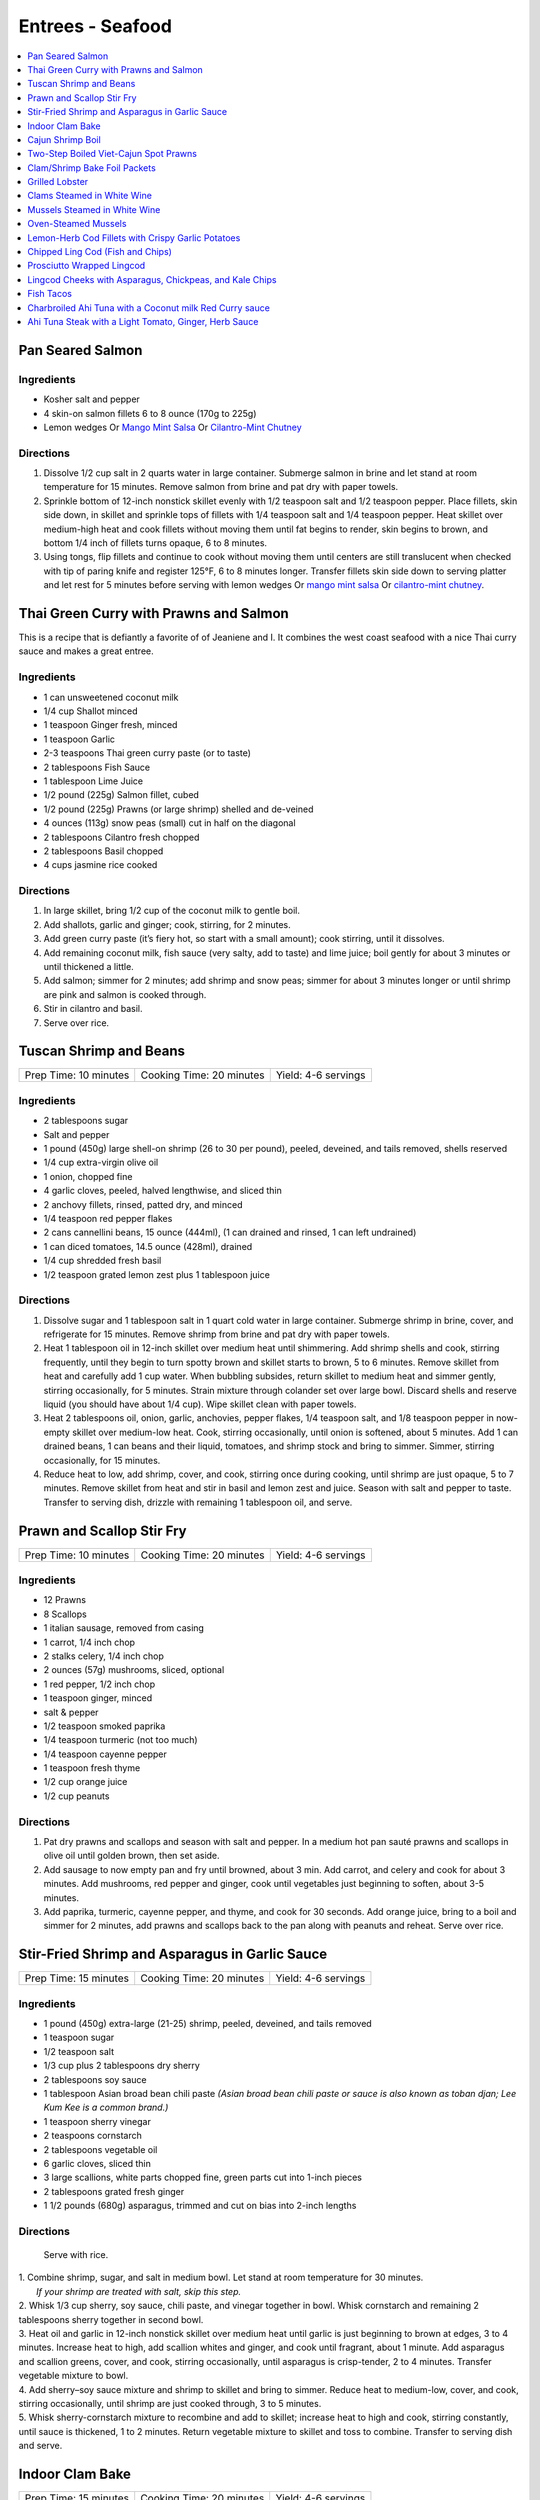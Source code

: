 .. raw:: pdf

   OddPageBreak tocPage

*****************
Entrees - Seafood
*****************

.. contents::
   :local:
   :depth: 1

.. raw:: pdf

   OddPageBreak recipePage

.. raw:: html

   <p style="page-break-before: always"/>

Pan Seared Salmon
=================

Ingredients
-----------

-  Kosher salt and pepper
-  4 skin-on salmon fillets 6 to 8 ounce (170g to 225g)
-  Lemon wedges Or `Mango Mint Salsa <#mango-mint-salsa>`__ Or
   `Cilantro-Mint Chutney <#cilantro-mint-chutney>`__

Directions
----------

1. Dissolve 1/2 cup salt in 2 quarts water in large container. Submerge
   salmon in brine and let stand at room temperature for 15 minutes.
   Remove salmon from brine and pat dry with paper towels.
2. Sprinkle bottom of 12-inch nonstick skillet evenly with 1/2 teaspoon
   salt and 1/2 teaspoon pepper. Place fillets, skin side down, in
   skillet and sprinkle tops of fillets with 1/4 teaspoon salt and 1/4
   teaspoon pepper. Heat skillet over medium-high heat and cook fillets
   without moving them until fat begins to render, skin begins to brown,
   and bottom 1/4 inch of fillets turns opaque, 6 to 8 minutes.
3. Using tongs, flip fillets and continue to cook without moving them
   until centers are still translucent when checked with tip of paring
   knife and register 125°F, 6 to 8 minutes longer. Transfer fillets
   skin side down to serving platter and let rest for 5 minutes before
   serving with lemon wedges Or `mango mint salsa <#mango-mint-salsa>`__
   Or `cilantro-mint chutney <#cilantro-mint-chutney>`__.

.. raw:: pdf

   PageBreak recipePage

.. raw:: html

   <p style="page-break-before: always"/>

Thai Green Curry with Prawns and Salmon
=======================================

This is a recipe that is defiantly a favorite of of Jeaniene and I. It
combines the west coast seafood with a nice Thai curry sauce and makes a
great entree.

Ingredients
-----------

-  1 can unsweetened coconut milk
-  1/4 cup Shallot minced
-  1 teaspoon Ginger fresh, minced
-  1 teaspoon Garlic
-  2-3 teaspoons Thai green curry paste (or to taste)
-  2 tablespoons Fish Sauce
-  1 tablespoon Lime Juice
-  1/2 pound (225g) Salmon fillet, cubed
-  1/2 pound (225g) Prawns (or large shrimp) shelled and de-veined
-  4 ounces (113g) snow peas (small) cut in half on the diagonal
-  2 tablespoons Cilantro fresh chopped
-  2 tablespoons Basil chopped
-  4 cups jasmine rice cooked

Directions
----------

1. In large skillet, bring 1/2 cup of the coconut milk to gentle boil.
2. Add shallots, garlic and ginger; cook, stirring, for 2 minutes.
3. Add green curry paste (it’s fiery hot, so start with a small amount);
   cook stirring, until it dissolves.
4. Add remaining coconut milk, fish sauce (very salty, add to taste) and
   lime juice; boil gently for about 3 minutes or until thickened a
   little.
5. Add salmon; simmer for 2 minutes; add shrimp and snow peas; simmer
   for about 3 minutes longer or until shrimp are pink and salmon is
   cooked through.
6. Stir in cilantro and basil.
7. Serve over rice.


.. raw:: pdf

   PageBreak recipePage

.. raw:: html

   <p style="page-break-before: always"/>

Tuscan Shrimp and Beans
=======================

+-----------------------+--------------------------+---------------------+
| Prep Time: 10 minutes | Cooking Time: 20 minutes | Yield: 4-6 servings |
+-----------------------+--------------------------+---------------------+

Ingredients
-----------

- 2 tablespoons sugar
- Salt and pepper
- 1 pound (450g) large shell-on shrimp (26 to 30 per pound), peeled, deveined, and tails removed, shells reserved
- 1/4 cup extra-virgin olive oil
- 1 onion, chopped fine
- 4 garlic cloves, peeled, halved lengthwise, and sliced thin
- 2 anchovy fillets, rinsed, patted dry, and minced
- 1/4 teaspoon red pepper flakes
- 2 cans cannellini beans,  15 ounce (444ml), (1 can drained and rinsed, 1 can left undrained)
- 1 can diced tomatoes, 14.5 ounce (428ml), drained
- 1/4 cup shredded fresh basil
- 1/2 teaspoon grated lemon zest plus 1 tablespoon juice

Directions
----------

1. Dissolve sugar and 1 tablespoon salt in 1 quart cold water in large
   container. Submerge shrimp in brine, cover, and refrigerate for
   15 minutes. Remove shrimp from brine and pat dry with paper towels.
2. Heat 1 tablespoon oil in 12-inch skillet over medium heat until
   shimmering. Add shrimp shells and cook, stirring frequently, until they
   begin to turn spotty brown and skillet starts to brown, 5 to 6 minutes.
   Remove skillet from heat and carefully add 1 cup water. When bubbling
   subsides, return skillet to medium heat and simmer gently, stirring
   occasionally, for 5 minutes. Strain mixture through colander set over
   large bowl. Discard shells and reserve liquid (you should have about
   1/4 cup). Wipe skillet clean with paper towels.
3. Heat 2 tablespoons oil, onion, garlic, anchovies, pepper flakes,
   1/4 teaspoon salt, and 1/8 teaspoon pepper in now-empty skillet over
   medium-low heat. Cook, stirring occasionally, until onion is softened,
   about 5 minutes. Add 1 can drained beans, 1 can beans and their liquid,
   tomatoes, and shrimp stock and bring to simmer. Simmer, stirring
   occasionally, for 15 minutes.
4. Reduce heat to low, add shrimp, cover, and cook, stirring once during
   cooking, until shrimp are just opaque, 5 to 7 minutes. Remove skillet
   from heat and stir in basil and lemon zest and juice. Season with salt
   and pepper to taste. Transfer to serving dish, drizzle with remaining
   1 tablespoon oil, and serve.

.. raw:: pdf

   PageBreak recipePage

.. raw:: html

   <p style="page-break-before: always"/>

Prawn and Scallop Stir Fry
==========================

+-----------------------+--------------------------+---------------------+
| Prep Time: 10 minutes | Cooking Time: 20 minutes | Yield: 4-6 servings |
+-----------------------+--------------------------+---------------------+

Ingredients
-----------

- 12 Prawns
- 8 Scallops
- 1 italian sausage, removed from casing
- 1 carrot, 1/4 inch chop
- 2 stalks celery, 1/4 inch chop
- 2 ounces (57g) mushrooms, sliced, optional
- 1 red pepper, 1/2 inch chop
- 1 teaspoon ginger, minced
- salt & pepper
- 1/2 teaspoon smoked paprika
- 1/4 teaspoon turmeric (not too much)
- 1/4 teaspoon cayenne pepper
- 1 teaspoon fresh thyme
- 1/2 cup orange juice
- 1/2 cup peanuts

Directions
----------

1. Pat dry prawns and scallops and season with salt and pepper. In a medium
   hot pan sauté prawns and scallops in olive oil until golden brown, then
   set aside.
2. Add sausage to now empty pan and fry until browned, about 3 min. Add
   carrot, and celery and cook for about 3 minutes.  Add mushrooms, red pepper
   and ginger, cook until vegetables just beginning to soften, about
   3-5 minutes.
3. Add paprika, turmeric, cayenne pepper, and thyme, and cook for 30 seconds.
   Add orange juice, bring to a boil and simmer for 2 minutes, add prawns and
   scallops back to the pan along with peanuts and reheat. Serve over rice.

.. raw:: pdf

   PageBreak recipePage

.. raw:: html

   <p style="page-break-before: always"/>

Stir-Fried Shrimp and Asparagus in Garlic Sauce
===============================================

+-----------------------+--------------------------+---------------------+
| Prep Time: 15 minutes | Cooking Time: 20 minutes | Yield: 4-6 servings |
+-----------------------+--------------------------+---------------------+

Ingredients
-----------
- 1 pound (450g) extra-large (21-25) shrimp, peeled, deveined, and tails removed
- 1 teaspoon sugar
- 1/2 teaspoon salt
- 1/3 cup plus 2 tablespoons dry sherry
- 2 tablespoons soy sauce
- 1 tablespoon Asian broad bean chili paste *(Asian broad bean chili paste or sauce is also known as toban djan; Lee Kum Kee is a common brand.)*
- 1 teaspoon sherry vinegar
- 2 teaspoons cornstarch
- 2 tablespoons vegetable oil
- 6 garlic cloves, sliced thin
- 3 large scallions, white parts chopped fine, green parts cut into 1-inch pieces
- 2 tablespoons grated fresh ginger
- 1 1/2 pounds (680g) asparagus, trimmed and cut on bias into 2-inch lengths

Directions
----------

  Serve with rice.

| 1. Combine shrimp, sugar, and salt in medium bowl. Let stand at room
   temperature for 30 minutes.
|  *If your shrimp are treated with salt, skip this step.*
| 2. Whisk 1/3 cup sherry, soy sauce, chili paste, and vinegar together in
     bowl. Whisk cornstarch and remaining 2 tablespoons sherry together in
     second bowl.
| 3. Heat oil and garlic in 12-inch nonstick skillet over medium heat until
     garlic is just beginning to brown at edges, 3 to 4 minutes. Increase
     heat to high, add scallion whites and ginger, and cook until fragrant,
     about 1 minute. Add asparagus and scallion greens, cover, and cook,
     stirring occasionally, until asparagus is crisp-tender, 2 to 4 minutes.
     Transfer vegetable mixture to bowl.
| 4. Add sherry–soy sauce mixture and shrimp to skillet and bring to simmer.
     Reduce heat to medium-low, cover, and cook, stirring occasionally,
     until shrimp are just cooked through, 3 to 5 minutes.
| 5. Whisk sherry-cornstarch mixture to recombine and add to skillet;
     increase heat to high and cook, stirring constantly, until sauce is
     thickened, 1 to 2 minutes. Return vegetable mixture to skillet and toss
     to combine. Transfer to serving dish and serve.

.. raw:: pdf

   PageBreak recipePage

.. raw:: html

   <p style="page-break-before: always"/>

Indoor Clam Bake
================

+-----------------------+--------------------------+---------------------+
| Prep Time: 15 minutes | Cooking Time: 20 minutes | Yield: 4-6 servings |
+-----------------------+--------------------------+---------------------+

Ingredients
-----------

-  2 pounds (900g) live spot prawns or 2 dungeness crabs (1 pound each) (or 1 two pound)
-  2 pounds (900g) small littleneck or cherry stone clams, scrubbed
-  2 pounds (900g) mussels, scrubbed and beards removed
-  1 pound (450g) chorizo or kielbasa, sliced into 1/2 inch-thick rounds
-  1 pound (450g) small new or red potatoes, cut into 1-inch pieces
-  4 medium ears corn, silk and all but the last layer of husk removed
-  8 tablespoons (1 stick) salted butter, melted

Directions
----------

1. Place clams and mussels on large piece of cheesecloth and tie ends
   together to secure; set aside. In heavy-bottomed 12-quart stockpot,
   layer sliced kielbasa, sack of clams-mussels, potatoes, corn, and
   prawns and crab on top of one another. Cover with lid and place over
   high heat. Cook until potatoes are tender (paring knife can be
   slipped into and out of potato centers with little resistance), and
   crabs are bright red, 17 to 20 minutes.
2. Remove pot from heat and remove lid (watch out for scalding steam).
   Remove prawns and crab and set aside until cool enough to handle.
   Remove corn from pot and peel off husks; arrange ears on large
   platter. Using slotted spoon, remove potatoes and arrange them on
   platter with corn. Transfer clams and mussels to large bowl and cut
   open cheesecloth with scissors. Using slotted spoon, remove kielbasa
   from pot and arrange on platter with potatoes and corn. Pour
   remaining steaming liquid in pot over clams and mussels. Arrange crab
   parts and prawns on platter. Serve immediately with melted butter.

Variation
---------

Substitute spot prawns and crab with 2 live lobsters (about 1 1/2 pounds
each). Freeze lobsters for 10 to 15 minutes to sedate them (do not over
freeze), before killing. Once cooked, using a kitchen towel to protect
your hand, twist and remove lobster tails, claws, and legs (if desired).

Notes
-----

-  Choose a large, narrow stockpot in which you can easily layer the
   ingredients. The recipe can be cut in half and layered in an 8-quart
   Dutch oven, but it should cook for the same amount of time.
-  Use left overs for `Leftover Seafood Chowder <#leftover-seafood-chowder>`__.

.. raw:: pdf

   PageBreak recipePage

.. raw:: html

   <p style="page-break-before: always"/>

Cajun Shrimp Boil
=================

+-------------------------+--------------------------+
| Time: 1 Hour 15 minutes | Yield: 10 to 12 servings |
+-------------------------+--------------------------+

Source: `New York Times Samin Nosrat <https://cooking.nytimes.com/recipes/1019530-cajun-shrimp-boil>`__

Ingredients
-----------

- 1/4 cup Cajun or Louisiana Spice
- 1/4 old bay
- 1 tablespoons cayenne-pepper powder
- 2 tablespoons kosher salt
- 1 onion, peeled and halved through root
- 2 celery ribs, cut into 3-inch pieces
- 1 lemon, quartered
- 1 head garlic
- 3 ears corn, shucked and cut into 1-inch pieces
- 1 pounds small (2-inch) red potatoes
- 1 12-ounce kielbasi, cut into 1-inch pieces
- 3 pounds live spot prawns shrimp, preferably with shells on

Directions
----------

1. Fill a very large (12-quart) pot with 4 quarts of water set over high
   heat. Cajun and Old bay spices, cayenne, salt, onions and celery. Squeeze
   lemon juice, then add wedges. Break garlic into cloves, and discard
   excess skin, then add unpeeled cloves. Cover the pot, and bring to a
   rolling boil.
2. Lay corn on a baking sheet in a single layer, then place in freezer.
3. Taste the water after it comes to a boil. It should be very heavily
   salted and spiced, with a bright orange foam (when standing near the
   boiling pot causes you to cough, it’s spicy enough).
4. Add potatoes and sausage to the pot, and let the water return to a
   boil. Turn off heat, and allow to soak for 10 minutes or until
   potatoes are barely tender when pierced with a knife. Bring the water
   to a boil, and add prawns. Cook for 3 minutes, then turn off heat, add
   corn and allow to soak for 7 minutes. Drain, and serve immediately
   with `remoulade <#quick-remoulade>`__ (preferably on a newspaper-lined table).

----

Two-Step Boiled Viet-Cajun Spot Prawns
======================================

Ingredients
-----------
- 3/4 cup softened butter to spread
- 2 tablespoons minced garlic
- 2 tablespoons Cajun Seasoning Blend
- 1 tablespoon black pepper
- 1 teaspoon ground ginger
- 4 slices orange
- 4 slices lemon
- 1/2 cup sliced yellow onion
- 1/2 cup roughly chopped green onion
- 3 pounds seasoned and cooked Cajun Prawns (see below)
- 1 cup reserved prawn boil cooking liquid or water

Directions
----------
1. In a large wok or Dutch oven over medium-high heat, add the butter, garlic,
   Cajun seasoning, pepper, ginger, orange, lemon, and onions. Stirring
   constantly, cook the ingredients until the onions begin to wilt and the
   citrus fruit softens, about 5 minutes.
2. Add the whole boiled prawns along with 1/2 cup of the cooking liquid. Stir to
   coat the crawfish with the sauce and heat through. Add more cooking liquid to
   thin out the sauce and add more spice, if needed.
3. To serve, mound the prawns on a platter or large bowl and pour over the
   sauce.


.. raw:: pdf

   PageBreak recipePage

.. raw:: html

   <p style="page-break-before: always"/>

Clam/Shrimp Bake Foil Packets
=============================

+-----------------------+--------------------------+-------------------+
| Prep Time: 10 minutes | Cooking Time: 15 minutes | Yield: 4 servings |
+-----------------------+--------------------------+-------------------+

Source: `Delish <https://www.delish.com/cooking/recipe-ideas/recipes/a47430/grilled-shrimp-foil-packets-recipe/>`__

Ingredients
-----------
- 1 1/2 pounds (680g) Seafood. (large peeled and deveined shrimp, little neck clams, mussles)
- 2 cloves garlic, minced
- 2 smoked andouille sausages, thinly sliced (chorizo can be substituted)
- 2 ears corn, each cut crosswise into 4 pieces
- 1 pound (450g) red bliss potatoes, chopped into 1-in pieces
- 2 tablespoon extra-virgin olive oil
- 1 tablespoon Old Bay seasoning
- 1 lemon, sliced into thin wedges
- 4 tablespoon butter
- kosher salt
- Freshly ground black pepper
- 2 tablespoon chopped fresh parsley leaves

Directions
----------
1. Preheat grill over high heat.
2. Cut 4 sheets of foil about 12 inches long. Divide shrimp, garlic, sausage,
   corn, and potatoes evenly over the foil sheets. Drizzle with olive oil.
   Add the Old Bay seasoning and season to taste with salt and pepper. Toss
   gently to combine. Top each mixture with parsley, lemon and a tablespoon
   of butter each.
3. Fold the foil packets crosswise over the shrimp boil mixture to completely
   cover the food. Roll the top and bottom edges to seal them closed.
4. Place foil packets on the grill and cook until just cooked through, about
   10-15 minutes.
5. Serve immediately.

Notes
-----
Use 1 1/2 pounds of seafood.  This can be all shrimp, call clams, mix of clams,
mussels and shrimp.  What ever is your fancy.

.. raw:: pdf

   PageBreak recipePage

.. raw:: html

   <p style="page-break-before: always"/>

Grilled Lobster
===============

Instructions
------------

- 6 tablespoons unsalted butter (3/4 stick), melted
- 2 medium cloves garlic, minced or pressed through a garlic press (about 2 teaspoons)
- 2 live lobsters (each 1 1/2 to 2 pounds)
- 1/4 cup fresh bread crumbs
- 2 tablespoons minced fresh parsley leaves
- Vegetable oil for cooking grate
- Lemon wedges

Directions
----------

1. Turn all burners on grill to high, close lid, and heat until grill is
   very hot, about 15 minutes. Use grill brush to scrape cooking grate
   clean. Leave burners on high.
2. Meanwhile, mix butter and garlic together in small bowl. Split lobsters
   in half lengthwise, according to illustrations below, removing stomach
   sac and intestinal tract. Scoop out green tomalley and place in medium
   bowl. Using back of chef's knife, whack one side of each claw, just to
   make opening (this will help accelerate cooking). Add breadcrumbs,
   parsley, and 2 tablespoons of melted garlic butter to bowl with
   tomalley. Use fork to mix together, breaking up tomalley at same time.
   Season lightly with salt and pepper to taste.
3. Season tail meat with salt and pepper to taste. Brush cut side of
   lobster halves with some of remaining garlic butter. Take lobsters to
   grill on large tray. Lightly dip small wad of paper towels in vegetable
   oil; holding wad with long-handled tongs, wipe cooking grate.
4. Place lobsters on grill flesh side down. Grill, with lid down, for
   2 minutes. Transfer lobsters to tray, turning them shell side down.
   Spoon tomalley mixture evenly into open cavities of all four lobster
   halves. Place lobsters back onto grill, shell-side down. Baste lobsters
   with remaining garlic butter. Grill, covered, until tail meat turns
   opaque creamy white color and tomalley mixture is bubbly and has begun
   to brown on top, 5 to 7 minutes.
5. Serve lobsters immediately with lemon wedges. Use lobster picks to get
   meat from inside claws and knuckles.

Variations
----------

Tarragon-Chive Butter
^^^^^^^^^^^^^^^^^^^^^
* In step 2, add 2 teaspoons minced fresh chives and 1 teaspoon minced fresh
  tarragon to garlic butter. Replace parsley in breadcrumb mixture with
  2 tablespoons minced fresh chives and 2 teaspoons minced fresh tarragon
  leaves.

Chili Butter
^^^^^^^^^^^^
* In step 2, add 1 1/2 teaspoons chili powder and 1/4 - 1/2 teaspoon cayenne
  pepper to garlic butter. Serve lobsters with lime wedges rather than lemon
  wedges.

Gin and Tonic Butter
^^^^^^^^^^^^^^^^^^^^
* In step 2, while splitting the lobsters place 2 whole lemons and 2 whole
  limes on grill to heat up. Then instead of garlic add 3 tablespoons each
  of gin and tonic to butter. Skip combining Add breadcrumbs, parsley, butter
  and tomalley. Instead inject butter mixture into the lemons and limes.
* In step 3, brush lobster with olive oil.
* In step 4, instead of basing in butter, breadcrumbs and tomalley mixture,
  cut limes and squeeze over the lobster.

.. raw:: pdf

   PageBreak recipePage

.. raw:: html

   <p style="page-break-before: always"/>

Clams Steamed in White Wine
===========================

+----------------------+--------------------------+-------------------+
| Prep Time: 5 minutes | Cooking Time: 15 minutes | Yield: 4 servings |
+----------------------+--------------------------+-------------------+

Source: `Cooks Illustrated <https://www.cooksillustrated.com/recipes/8368-clams-steamed-in-white-wine>`__

Ingredients
-----------
- 1 1/2 cups dry white wine
- 3 shallots, chopped fine
- 4 garlic cloves, minced
- 1 bay leaf
- 4 pounds (1.8kg) littleneck clams, scrubbed
- 3 tablespoons unsalted butter
- 2 tablespoons minced fresh parsley
- Lemon wedges

Directions
----------
1. Bring wine, shallots, garlic, and bay leaf to simmer in Dutch oven over
   medium heat; continue to simmer to blend flavors, 3 minutes.
2. Increase heat to high. Add clams, cover, and cook, stirring twice, until
   clams open, 4 to 8 minutes. Using slotted spoon, remove clams from
   liquid and transfer to large serving bowl. Once all clams have been
   removed from pot, whisk butter into liquid to make emulsified sauce.
3. Pour sauce over clams, sprinkle with parsley, and serve immediately with
   lemon wedges.

Note
----
For 1-2 servicng reduce clams to 1 pound per person and half the other
ingredients.  Use a sauce pan instead of the dutch oven.


.. raw:: pdf

   PageBreak recipePage

.. raw:: html

   <p style="page-break-before: always"/>

Mussels Steamed in White Wine
=============================

Ingredients
-----------

-  2 cups white wine
-  1/2 cup minced shallots
-  4 medium cloves garlic, minced
-  1/2 cup chopped fresh flat leaf parsley leaves
-  1 bay leaf
-  4 pounds (1.8kg) mussels, cleaned and debearded
-  4 tablespoons unsalted butter

Directions
----------

1. Bring wine, shallots, garlic, parsley, and bay leaf to simmer in
   large pot; continue to simmer to blend flavors, about 3 minutes.
   Increase heat to high. Add mussels; cover and cook, stirring twice,
   until mussels open, 4 to 8 minutes, depending on pot and mussel size.
2. Remove mussels from liquid, twist off and discard top shells, and put
   in large serving bowl. Meanwhile, swirl butter into pan liquid to
   make emulsified sauce. Pour broth over mussels and serve immediately
   with warm bread or rice.

Yield:
------

Serves 4

Variations
----------

**With Curry and Basil**

For Step 1, reduce parsley to 2 tablespoons, and add 1 teaspoon curry
powder (preferably Madras). In Step 2 when adding butter also add 2
tablespoons, each of chopped cilantro leaves and basil.

**With Lemon**

For Step 1, reduce parsley to 2 tablespoons, and add 1/2 teaspoon red
pepper flakes. In Step 2 when adding butter also add 1 medium lemon,
zest grated to yield 1 teaspoon zest, juiced to yield 2 tablespoons
juice.

.. raw:: pdf

   PageBreak recipePage

.. raw:: html

   <p style="page-break-before: always"/>

Oven-Steamed Mussels
====================

Ingredients
-----------

-  1 tablespoon extra-virgin olive oil
-  3 garlic cloves, minced
-  Pinch red pepper flakes
-  1 cup dry white wine
-  3 sprigs fresh thyme
-  2 bay leaves
-  4 pounds (1.8kg) mussels, scrubbed and de-bearded
-  1/4 teaspoon salt
-  2 tablespoons unsalted butter, cut into 4 pieces
-  2 tablespoons minced fresh flat leaf parsley

Directions
----------

1. Adjust oven rack to lowest position and heat oven to 500°F. Heat oil,
   garlic, and pepper flakes in large roasting pan over medium heat;
   cook, stirring constantly, until fragrant, about 30 seconds. Add
   wine, thyme sprigs, and bay leaves and bring to boil. Cook until wine
   is slightly reduced, about 1 minute. Add mussels and salt. Cover pan
   tightly with aluminum foil and transfer to oven. Cook until most
   mussels have opened (a few may remain closed), 15 to 18 minutes.
2. Remove pan from oven. Push mussels to sides of pan. Add butter to
   center and whisk until melted. Discard thyme sprigs and bay leaves,
   sprinkle parsley over mussels, and toss to combine. Serve
   immediately.

Yield:
------

Serves 2 - 4

Variations
----------

**With Tomato and Chorizo**

Before adding garlic, add 12 ounces Spanish-style chorizo sausage, cut
into 1/2-inch pieces in large roasting pan over medium heat; cook,
stirring occasionally, until chorizo starts to brown, about 5 minutes,
do not add red pepper flakes. Replace wine and thyme with 1 (28-ounce)
can crushed tomatoes and bring to boil. Bump butter up to 3 table
spoons.

**With Hard Cider and Bacon**

Replace garlic and red pepper flakes with 4 slices thick-cut bacon (cut
into 1/2-inch pieces), wine with 1/2 cup Pernod and 1/4 cup water, and
butter with 1/4 cup heavy cream.

**With Leeks and Pernod**

Replace red pepper flakes with 1 pound leeks (white and light green
parts only, halved lengthwise, sliced thin, and washed thoroughly), wine
with 1 cup dry hard cider, butter with 1/4 cup creme fraîche, and
parsley with 2 tablespoons minced fresh chives.

.. raw:: pdf

   PageBreak recipePage

.. raw:: html

   <p style="page-break-before: always"/>

Lemon-Herb Cod Fillets with Crispy Garlic Potatoes
==================================================

+-----------------------+-----------------------+-------------------+
| Prep Time: 15 minutes | Cooking Time: 1 hours | Yield: 4 servings |
+-----------------------+-----------------------+-------------------+

Ingredients
-----------

-  1 1/2 pounds (680g) russet potatoes, unpeeled, sliced into 1/4-inch-thick rounds
-  2 tablespoons unsalted butter, melted, plus 3 tablespoons cut into
   1/4-inch pieces
-  3 garlic cloves, minced
-  4 sprigs fresh thyme, plus 1 teaspoon minced
-  Salt and pepper
-  4 skinless cod fillets, 6 to 8 ounce (170g to 225g), 1 to 1 1/2 inches thick
-  1 lemon, thinly sliced

Directions
----------

1. Adjust oven rack to lower-middle position and heat oven to 425°F.
   Toss potatoes, melted butter, garlic, minced thyme, 1/2 teaspoon
   salt, and 1/4 teaspoon pepper together in bowl.
2. Shingle potatoes into four 6 by 4-inch rectangular piles in parchment
   paper-lined rimmed baking sheet. Roast potatoes until spotty brown
   and just tender, 30 to 35 minutes, rotating sheet halfway through
   roasting.
3. Pat cod dry with paper towels and season with salt and pepper. Lay 1
   cod fillet, skinned side down, on top of each potato pile and top
   evenly with butter pieces, thyme sprigs, and lemon slices. Bake until
   cod flakes apart when gently prodded with paring knife and registers
   140°F, about 15 minutes.
4. To serve, slide spatula underneath potatoes and cod and gently
   transfer to individual plates.

.. raw:: pdf

   PageBreak recipePage

.. raw:: html

   <p style="page-break-before: always"/>

Chipped Ling Cod (Fish and Chips)
=================================
Source:  `Skipper Otto <https://skipperotto.com/wp-content/uploads/2019/04/SO-Recipe-Chipped-Lingcod-back-1024x585.jpg>`__

Ingredients
-----------
- 2 large ling cod filets
- 3/4 cup panko bread crumbs
- 3/4 cup salted potato chips
- 2 large eggs
- 1 cup flour
- salt and pepper

Directions
----------
1. Pre-heat your oven to 425 degrees F. Ready a parchment covered baking sheet.
2. Remove skin from ling cod and cut into 1 inch filets.
3. Season the Lingcod cheeks with sea salt and cracked pepper.
4. On one plate combine flour with salt and peper. On second plate crush chips
   and combine with panko. In shallow bowl whisk eggs.
5. Dredge each piece of fish in flour, then egg mix and finally in the bread
   crumb mix, before placing on backing sheet.
6. Bake for 10 min until golden brown.
7. Serve with `Tartar Sauce <#quick-tartar-sauce>`__

----

Prosciutto Wrapped Lingcod
==========================

Source: `Global Group <https://www.glowbalgroup.com/blog/2016/01/21/prosciutto-wrapped-lingcod-a-dine-out-recipe/>`__

Ingredients
-----------

- 2 x 6 oz ling cod
- 4 thin slices of prosciutto

Directions
----------

1. Pre-heat oven to 350. Pat dry ling cod with paper towel. Lay one slice of
   prosciutto down, place lingcod on top, and place other slice of prosciutto
   on top of cod. Wrap and roll tightly. Place on baking sheet and place in
   oven for 8 minutes.
2. Once baked, turn on the broil function and broil until top prosciutto
   becomes slightly crispy.


.. raw:: pdf

   PageBreak recipePage

.. raw:: html

   <p style="page-break-before: always"/>

Lingcod Cheeks with Asparagus, Chickpeas, and Kale Chips
========================================================

Ingredients
-----------
- 1 head of Kale
- 1 cup diced asparagus
- 1 cup chickpeas
- 1/2 cup quartered red radishes
- 1 tablespoon diced shallots
- 2-3 cheeks per person
- olive oil
- butter (optional)

Directions
----------
1. Pre-heat your oven to 300 degrees F. Tear the kale into bite size pieces,
   toss in olive oil, season with sea salt and cracked pepper. Place on a
   baking sheet and bake in the oven until light golden brown and crispy.
2. In a medium-sized fry pan, sauté the shallots, chickpeas, diced asparagus
   and radishes together for a few minutes, until tender but with no extra
   colour.
3. Season the Lingcod cheeks with sea salt and cracked pepper.
4. In a pan over high heat, sauté the cheeks in olive oil for 1 minute per
   side. A little butter thrown in with the oil adds an extra hit of richness
   to the cheeks. Gives the cheeks a little napping (spooning the oil/ butter
   over the fish) while they rest in the pan for a few seconds.
5. Place the veggies on a plate or platter, lay the cheeks on top and arrange
   the kale chips around.

.. raw:: pdf

   PageBreak recipePage

.. raw:: html

   <p style="page-break-before: always"/>

Fish Tacos
==========

Ingredients
-----------

- 3 cloves garlic
- 1 cup packed cilantro leaves
- Zest from 2 limes
- 2 teaspoons ground cumin
- 1 1/2 teaspoons kosher salt
- 1 teaspoon freshly ground black pepper
- 1/4 cup tequila
- 1 pound tilapia fillets
- 1 tablespoon olive oil
- 8 7-inch round flour tortillas
- `Mexican Crema <#mexican-crema>`__
- Shredded red cabbage
- Lime wedges

Directions
----------

1. Pulse the garlic, cilantro, lime zest, cumin, salt and pepper in a small
   food processor for 20 seconds. Then, with the processor running, add the
   tequila.
2. Place the tilapia fillets into a 1 gallon zip-top bag, add the paste and
   move around to coat each fillet. Work as much air out of the bag as
   possible, seal and aside at room temperature for 20 minutes.
3. Heat an electric non-stick griddle to 375 degrees F. (if not using an
   electric griddle you can do this in a cast iron pan heated over medium
   heat for 10 minutes.)
4. Brush the griddle with the olive oil and cook the fillets 3 minutes per
   side or until just cooked through and opaque. Cut into strips and serve
   in warm tortillas with crema, shredded red cabbage and lime juice.

.. raw:: pdf

   PageBreak recipePage

.. raw:: html

   <p style="page-break-before: always"/>

Charbroiled Ahi Tuna with a Coconut milk Red Curry sauce
========================================================

Yield: 4 servings

Ingredients
-----------
- 4 ahi tuna filets, 6 ounces (170g)
- 1-2 tablespoon soy sauce, (kecap manis)
- 1 stalk lemongrass
- 1 onion, sliced finely
- 7 ounces (200g) double smoked bacon, diced
- 1 bunch asparagus
- 10 1/2 ounces (300g) jasmine rice
- 11.5 ounces (1.5 cups or 340 ml) coconut milk
- 1 tablespoon Ginger, chopped
- 1 kaffir lime leaf, sliced
- 2 clove garlic
- 1/2 cup  white wine
- 1 tablespoon fish sauce
- 3 cups chicken stock
- 2 cups rice
- extra virgin olive oil
- 2 tablespoon flat leaf parsley, chopped
- 2 shallot, sliced

Directions
----------

#. Place ahi tuna filets in a bowl; season, add 2 tablespoon olive oil, parsley, toss. Place onto a preheated grill. Make criss- cross markings on top side of the fish (about 1minute on each side). Place onto a baking sheet and refrigerate. If cooking fish from start to finish on grill cook later to time dish with rice and asparagus.
#. Meanwhile prepare the sauce; pound lemongrass with a mallet, cut in half. In a sauce pan add 2 tablespoon olive oil, heat. Add shallots, season, and saute until golden. Add ginger, garlic, lemongrass, season, and saute an additional 2 minutes. Add white wine, and reduce until most of the liquid is gone. Stir in red curry paste, add fish sauce, soy sauce, and coconut milk, season. Let cook on low- medium for 15 minutes. Add lime leaf 5 minutes before serving. Remove the lemongrass.
#. Place rice in rice cooker, season, and add chicken stock. The ratio is 1.5 parts liquid to 1 part rice. The rice should take approx. 15- 18 minutes.
#. Prepare the vegetables; in a skillet add bacon, saute until golden. Add onions, season, and saute until golden. Add asparagus, 1/4 cup water, and cover 7 minutes before the dish is ready to assemble.
#. Place tuna in a preheat oven at 350°F and cook until desired temp. If you like your tuna rare you will only cook for 4-5 minutes. For medium approx. 7-8 minutes.

.. raw:: pdf

   PageBreak recipePage

.. raw:: html

   <p style="page-break-before: always"/>

Ahi Tuna Steak with a Light Tomato, Ginger, Herb Sauce
======================================================

Ingredients
-----------

Tuna
^^^^
- 4 Ahi tuna steaks 6 ounces (170g) each
- 3 clove garlic, cut into slivers
- Kosher salt
- fresh cracked pepper
- 2 tablespoon cilantro, leaves
- 2 tablespoon mint, leaves
- extra virgin olive oil


Tomato herb sauce
^^^^^^^^^^^^^^^^^
- 4 tablespoon extra virgin olive oil
- kosher salt
- fresh cracked pepper
- 2 clove garlic, minced
- 1 small onion, sliced finely
- red chili flakes
- 1/2 cup  white wine
- 4 tomato, peeled, seeded, chopped
- 2 tablespoon Ginger, sliced finely
- 1 lemon, juiced
- 2 tablespoon flat leaf parsley, chopped

Directions
----------
#. Preheat oven to 375°F. Make little incisions in the tuna and insert, garlic, mint, and cilantro. Season both sides of the steak.
#. Prepare the sauce; remove the cores of the tomatoes, and make a criss-cross incision on the bottom of the tomato. Place tomatoes in salted, boiling water for approx. 1 minute. Remove and place in ice water. Peel the skin off and cut around the tomato discarding the seeds and centre part. Dice the tomatoes.
#. Heat a skillet, add olive oil, add onions, season, and saute for 1 minute. Add the garlic and ginger, season, and saute for 1 minute. Add the wine, and reduce for 1 minute. Add the tomatoes, lemon juice, chillies, and season, cook an additional minute. Put aside.
#. Heat a skillet, add olive oil. Add the tuna steaks and sear each side for 1-2 minutes.
#. Transfer into a casserole dish and top with tomato sauce. Bake in oven for approx. 10- 15 minutes depending on desired temp.
#. Top with fresh chopped parsley, and serve with seasonal veggies.

Note
----
Carb count; 8 g. per serving
